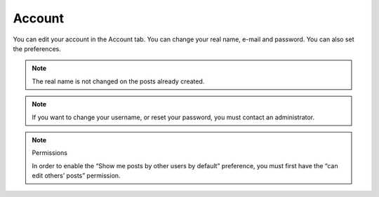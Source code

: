 Account
=======

You can edit your account in the Account tab.  You can change your real name,
e-mail and password.  You can also set the preferences.

.. note::

   The real name is not changed on the posts already created.

.. note::

   If you want to change your username, or reset your password, you must
   contact an administrator.

.. note:: Permissions

   In order to enable the “Show me posts by other users by default” preference, you must
   first have the “can edit others’ posts” permission.
